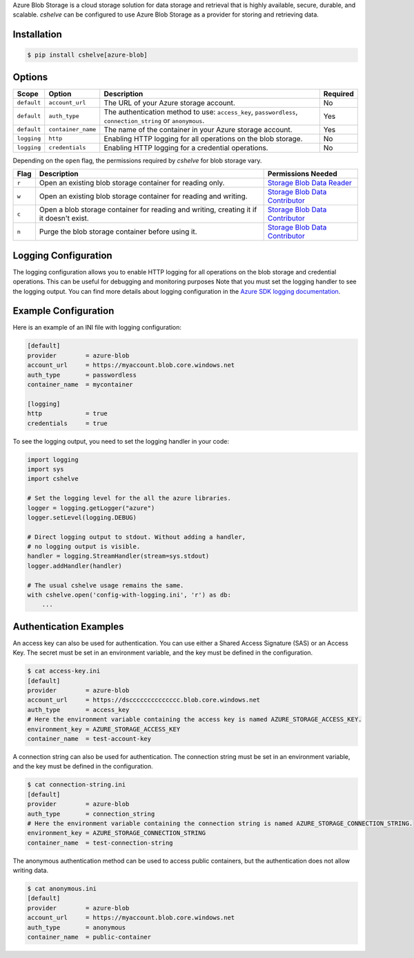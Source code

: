 Azure Blob Storage is a cloud storage solution for data storage and retrieval that is highly available, secure, durable, and scalable.
*cshelve* can be configured to use Azure Blob Storage as a provider for storing and retrieving data.

Installation
############
.. code-block:: console

    $ pip install cshelve[azure-blob]

Options
#######
.. list-table::
    :header-rows: 1

    * - Scope
      - Option
      - Description
      - Required
    * - ``default``
      - ``account_url``
      - The URL of your Azure storage account.
      - No
    * - ``default``
      - ``auth_type``
      - The authentication method to use: ``access_key``, ``passwordless``, ``connection_string`` or ``anonymous``.
      - Yes
    * - ``default``
      - ``container_name``
      - The name of the container in your Azure storage account.
      - Yes
    * - ``logging``
      - ``http``
      - Enabling HTTP logging for all operations on the blob storage.
      - No
    * - ``logging``
      - ``credentials``
      - Enabling HTTP logging for a credential operations.
      - No

Depending on the ``open`` flag, the permissions required by *cshelve* for blob storage vary.

.. list-table::
    :header-rows: 1

    * - Flag
      - Description
      - Permissions Needed
    * - ``r``
      - Open an existing blob storage container for reading only.
      - `Storage Blob Data Reader <https://learn.microsoft.com/en-us/azure/role-based-access-control/built-in-roles#storage-blob-data-reader>`_
    * - ``w``
      - Open an existing blob storage container for reading and writing.
      - `Storage Blob Data Contributor <https://learn.microsoft.com/en-us/azure/role-based-access-control/built-in-roles#storage-blob-data-contributor>`_
    * - ``c``
      - Open a blob storage container for reading and writing, creating it if it doesn't exist.
      - `Storage Blob Data Contributor <https://learn.microsoft.com/en-us/azure/role-based-access-control/built-in-roles#storage-blob-data-contributor>`_
    * - ``n``
      - Purge the blob storage container before using it.
      - `Storage Blob Data Contributor <https://learn.microsoft.com/en-us/azure/role-based-access-control/built-in-roles#storage-blob-data-contributor>`_

Logging Configuration
#####################
The logging configuration allows you to enable HTTP logging for all operations on the blob storage and credential operations.
This can be useful for debugging and monitoring purposes
Note that you must set the logging handler to see the logging output.
You can find more details about logging configuration in the `Azure SDK logging documentation <https://learn.microsoft.com/en-us/azure/developer/python/sdk/azure-sdk-logging#example-logging-output>`_.

Example Configuration
#####################
Here is an example of an INI file with logging configuration:

.. code-block:: ini

    [default]
    provider        = azure-blob
    account_url     = https://myaccount.blob.core.windows.net
    auth_type       = passwordless
    container_name  = mycontainer

    [logging]
    http            = true
    credentials     = true

To see the logging output, you need to set the logging handler in your code:

.. code-block:: python

    import logging
    import sys
    import cshelve

    # Set the logging level for the all the azure libraries.
    logger = logging.getLogger("azure")
    logger.setLevel(logging.DEBUG)

    # Direct logging output to stdout. Without adding a handler,
    # no logging output is visible.
    handler = logging.StreamHandler(stream=sys.stdout)
    logger.addHandler(handler)

    # The usual cshelve usage remains the same.
    with cshelve.open('config-with-logging.ini', 'r') as db:
        ...

Authentication Examples
#######################
An access key can also be used for authentication. You can use either a Shared Access Signature (SAS) or an Access Key.
The secret must be set in an environment variable, and the key must be defined in the configuration.

.. code-block:: console

    $ cat access-key.ini
    [default]
    provider        = azure-blob
    account_url     = https://dscccccccccccccc.blob.core.windows.net
    auth_type       = access_key
    # Here the environment variable containing the access key is named AZURE_STORAGE_ACCESS_KEY.
    environment_key = AZURE_STORAGE_ACCESS_KEY
    container_name  = test-account-key

A connection string can also be used for authentication.
The connection string must be set in an environment variable, and the key must be defined in the configuration.

.. code-block:: console

    $ cat connection-string.ini
    [default]
    provider        = azure-blob
    auth_type       = connection_string
    # Here the environment variable containing the connection string is named AZURE_STORAGE_CONNECTION_STRING.
    environment_key = AZURE_STORAGE_CONNECTION_STRING
    container_name  = test-connection-string

The anonymous authentication method can be used to access public containers, but the authentication does not allow writing data.

.. code-block:: console

    $ cat anonymous.ini
    [default]
    provider        = azure-blob
    account_url     = https://myaccount.blob.core.windows.net
    auth_type       = anonymous
    container_name  = public-container
